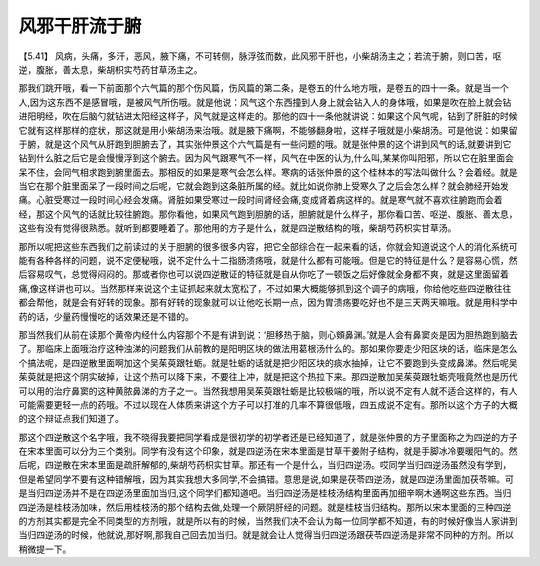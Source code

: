 风邪干肝流于腑
===================

【5.41】  风病，头痛，多汗，恶风，腋下痛，不可转侧，脉浮弦而数，此风邪干肝也，小柴胡汤主之；若流于腑，则口苦，呕逆，腹胀，善太息，柴胡枳实芍药甘草汤主之。
 
那我们跳开哦，看一下前面那个六气篇的那个伤风篇，伤风篇的第二条，是卷五的什么地方哦，是卷五的四十一条。就是当一个人,因为这东西不是感冒哦，是被风气所伤哦。就是他说：风气这个东西撞到人身上就会钻入人的身体哦，如果是吹在脸上就会钻进阳明经，吹在后脑勺就钻进太阳经这样子，风气就是这样走的。那他的四十一条他就讲说：如果这个风气呢，钻到了肝脏的时候它就有这样那样的症状，那这就是用小柴胡汤来治哦。就是腋下痛啊，不能够翻身啦，这样子哦就是小柴胡汤。可是他说：如果留于腑，就是这个风气从肝跑到胆腑去了，其实张仲景这个六气篇是有一些问题的哦。就是张仲景的这个讲到风气的话,就要讲到它钻到什么脏之后它是会慢慢浮到这个腑去。因为风气跟寒气不一样，风气在中医的认为,什么叫,某某你叫阳邪，所以它在脏里面会呆不住，会同气相求跑到腑里面去。那相反的如果是寒气会怎么样。寒病的话张仲景的这个桂林本的写法叫做什么？会着经。就是当它在那个脏里面呆了一段时间之后呢，它就会跑到这条脏所属的经。就比如说你肺上受寒久了之后会怎么样？就会肺经开始发痛。心脏受寒过一段时间心经会发痛。肾脏如果受寒过一段时间肾经会痛,变成肾着病这样的。就是寒气就不喜欢往腑跑而会着经，那这个风气的话就比较往腑跑。那你看他，如果风气跑到胆腑的话，胆腑就是什么样子，那你看口苦、呕逆、腹胀、善太息，这些有没有觉得很熟悉。就听到都要睡着了。那他用的方子是什么，就是四逆散结构的哦，柴胡芍药枳实甘草汤。
 
那所以呢把这些东西我们之前读过的关于胆腑的很多很多内容，把它全部综合在一起来看的话，你就会知道说这个人的消化系统可能有各种各样的问题，说不定便秘哦，说不定什么十二指肠溃疡哦，就是什么都有可能哦。但是它的特征是什么？是容易心慌，然后容易叹气，总觉得闷闷的。那或者你也可以说四逆散证的特征就是自从你吃了一顿饭之后好像就全身都不爽，就是这里面留着痛,像这样讲也可以。当然那样来说这个主证抓起来就太宽松了，不过如果大概能够抓到这个调子的病哦，你给他吃些四逆散往往都会帮他，就是会有好转的现象。那有好转的现象就可以让他吃长期一点，因为胃溃疡要吃好也不是三天两天嘛哦。就是用科学中药的话，少量药慢慢吃的话效果还是不错的。
 
那当然我们从前在读那个黄帝内经什么内容那个不是有讲到说：‘胆移热于脑，则心頞鼻渊。’就是人会有鼻窦炎是因为胆热跑到脑去了。那临床上面哦治疗这种浊涕的问题我们从前教的是阳明区块的做法用葛根汤什么的。那如果你要走少阳区块的话，临床是怎么个搞法呢，是四逆散里面啊加这个吴茱萸跟牡蛎。就是牡蛎的话就是把少阳区块的痰水抽掉，让它不要跑到头变成鼻涕。然后呢吴茱萸就是把这个阴实破掉，让这个热可以降下来，不要往上冲，就是把这个热拉下来。那四逆散加吴茱萸跟牡蛎壳哦竟然也是历代可以用的治疗鼻窦的这种黄脓鼻涕的方子之一。当然我想用吴茱萸跟牡蛎是比较极端的哦，所以说不定有人就不适合这样的，有人可能需要更轻一点的药哦。不过以现在人体质来讲这个方子可以打准的几率不算很低哦，四五成说不定有。那所以这个方子的大概的这个辩证点我们知道了。
 
那这个四逆散这个名字哦，我不晓得我要把同学看成是很初学的初学者还是已经知道了，就是张仲景的方子里面称之为四逆的方子在宋本里面可以分为三个类别。同学有没有这个印象，就是四逆汤在宋本里面是甘草干姜附子结构，就是手脚冰冷要暖阳气的。然后呢，四逆散在宋本里面是疏肝解郁的,柴胡芍药枳实甘草。那还有一个是什么，当归四逆汤。哎同学当归四逆汤虽然没有学到，但是希望同学不要有这种错解哦，因为其实我想大多同学,不会搞错。意思是说,如果是茯苓四逆汤，就是四逆汤里面加茯苓嘛。可是当归四逆汤并不是在四逆汤里面加当归,这个同学们都知道吧。当归四逆汤是桂枝汤结构里面再加细辛啊木通啊这些东西。当归四逆汤是桂枝汤加味，然后用桂枝汤的那个结构去做,处理一个厥阴肝经的问题。就是桂枝当归结构。那所以宋本里面的三种四逆的方剂其实都是完全不同类型的方剂哦，就是所以有的时候，当然我们决不会认为每一位同学都不知道，有的时候好像当人家讲到当归四逆汤的时候，他就说,那好啊,那我自己回去加当归。就是就会让人觉得当归四逆汤跟茯苓四逆汤是非常不同种的方剂。所以稍微提一下。
